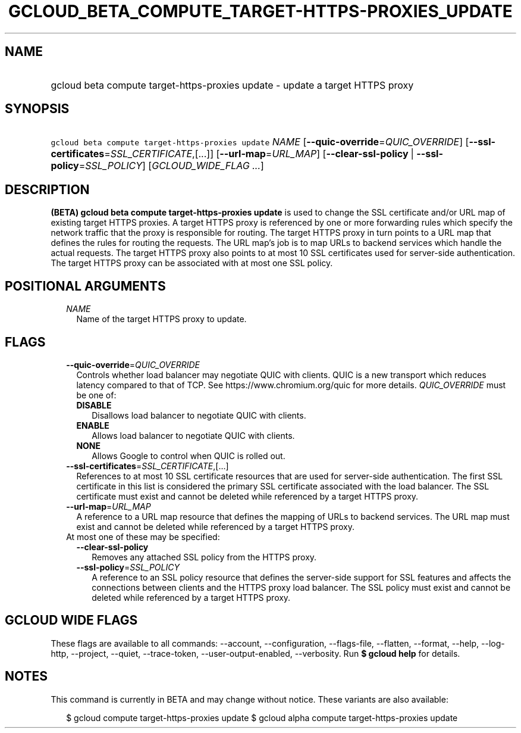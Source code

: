 
.TH "GCLOUD_BETA_COMPUTE_TARGET\-HTTPS\-PROXIES_UPDATE" 1



.SH "NAME"
.HP
gcloud beta compute target\-https\-proxies update \- update a target HTTPS proxy



.SH "SYNOPSIS"
.HP
\f5gcloud beta compute target\-https\-proxies update\fR \fINAME\fR [\fB\-\-quic\-override\fR=\fIQUIC_OVERRIDE\fR] [\fB\-\-ssl\-certificates\fR=\fISSL_CERTIFICATE\fR,[...]] [\fB\-\-url\-map\fR=\fIURL_MAP\fR] [\fB\-\-clear\-ssl\-policy\fR\ |\ \fB\-\-ssl\-policy\fR=\fISSL_POLICY\fR] [\fIGCLOUD_WIDE_FLAG\ ...\fR]



.SH "DESCRIPTION"

\fB(BETA)\fR \fBgcloud beta compute target\-https\-proxies update\fR is used to
change the SSL certificate and/or URL map of existing target HTTPS proxies. A
target HTTPS proxy is referenced by one or more forwarding rules which specify
the network traffic that the proxy is responsible for routing. The target HTTPS
proxy in turn points to a URL map that defines the rules for routing the
requests. The URL map's job is to map URLs to backend services which handle the
actual requests. The target HTTPS proxy also points to at most 10 SSL
certificates used for server\-side authentication. The target HTTPS proxy can be
associated with at most one SSL policy.



.SH "POSITIONAL ARGUMENTS"

.RS 2m
.TP 2m
\fINAME\fR
Name of the target HTTPS proxy to update.


.RE
.sp

.SH "FLAGS"

.RS 2m
.TP 2m
\fB\-\-quic\-override\fR=\fIQUIC_OVERRIDE\fR
Controls whether load balancer may negotiate QUIC with clients. QUIC is a new
transport which reduces latency compared to that of TCP. See
https://www.chromium.org/quic for more details. \fIQUIC_OVERRIDE\fR must be one
of:

.RS 2m
.TP 2m
\fBDISABLE\fR
Disallows load balancer to negotiate QUIC with clients.
.TP 2m
\fBENABLE\fR
Allows load balancer to negotiate QUIC with clients.
.TP 2m
\fBNONE\fR
Allows Google to control when QUIC is rolled out.
.RE
.sp


.TP 2m
\fB\-\-ssl\-certificates\fR=\fISSL_CERTIFICATE\fR,[...]
References to at most 10 SSL certificate resources that are used for
server\-side authentication. The first SSL certificate in this list is
considered the primary SSL certificate associated with the load balancer. The
SSL certificate must exist and cannot be deleted while referenced by a target
HTTPS proxy.

.TP 2m
\fB\-\-url\-map\fR=\fIURL_MAP\fR
A reference to a URL map resource that defines the mapping of URLs to backend
services. The URL map must exist and cannot be deleted while referenced by a
target HTTPS proxy.

.TP 2m

At most one of these may be specified:

.RS 2m
.TP 2m
\fB\-\-clear\-ssl\-policy\fR
Removes any attached SSL policy from the HTTPS proxy.

.TP 2m
\fB\-\-ssl\-policy\fR=\fISSL_POLICY\fR
A reference to an SSL policy resource that defines the server\-side support for
SSL features and affects the connections between clients and the HTTPS proxy
load balancer. The SSL policy must exist and cannot be deleted while referenced
by a target HTTPS proxy.


.RE
.RE
.sp

.SH "GCLOUD WIDE FLAGS"

These flags are available to all commands: \-\-account, \-\-configuration,
\-\-flags\-file, \-\-flatten, \-\-format, \-\-help, \-\-log\-http, \-\-project,
\-\-quiet, \-\-trace\-token, \-\-user\-output\-enabled, \-\-verbosity. Run \fB$
gcloud help\fR for details.



.SH "NOTES"

This command is currently in BETA and may change without notice. These variants
are also available:

.RS 2m
$ gcloud compute target\-https\-proxies update
$ gcloud alpha compute target\-https\-proxies update
.RE

